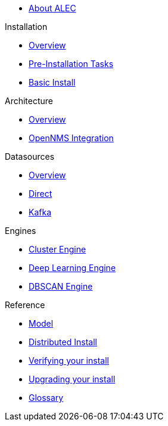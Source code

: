 
* xref:about:welcome.adoc[About ALEC]

.Installation
* xref:install:introduction.adoc[Overview]
* xref:install:pre_install.adoc[Pre-Installation Tasks]
* xref:install:basic_install.adoc[Basic Install]

.Architecture
* xref:architecture:overview.adoc[Overview]
* xref:architecture:opennms_integration.adoc[OpenNMS Integration]

.Datasources
* xref:datasources:overview.adoc[Overview]
* xref:datasources:direct.adoc[Direct]
* xref:datasources:kafka.adoc[Kafka]

.Engines
* xref:engines:cluster.adoc[Cluster Engine]
* xref:engines:deeplearning.adoc[Deep Learning Engine]
* xref:engines:dbscan.adoc[DBSCAN Engine]

.Reference
* xref:reference:model.adoc[Model]
* xref:install:distributed_install.adoc[Distributed Install]
* xref:install:verifying.adoc[Verifying your install]
* xref:install:upgrading.adoc[Upgrading your install]
* xref:reference:glossary.adoc[Glossary]

